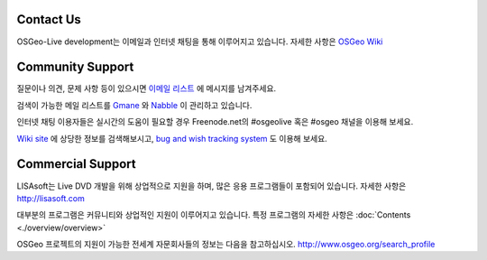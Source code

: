 Contact Us
================================================================================

OSGeo-Live development는 이메일과 인터넷 채팅을 통해 이루어지고 있습니다. 
자세한 사항은 `OSGeo Wiki <http://wiki.osgeo.org/wiki/Live_GIS_Disc#Contact_Us>`_

Community Support
================================================================================

질문이나 의견, 문제 사항 등이 있으시면 `이메일 리스트 <http://lists.osgeo.org/mailman/listinfo/live-demo>`_ 에 메시지를 남겨주세요.

검색이 가능한 메일 리스트를 `Gmane <http://news.gmane.org/gmane.comp.gis.osgeo.livedemo>`_ 와 `Nabble <http://osgeo-org.1803224.n2.nabble.com/OSGeo-FOSS4G-LiveDVD-f3623430.html>`_ 이 관리하고 있습니다.

인터넷 채팅 이용자들은 실시간의 도움이 필요할 경우 Freenode.net의 #osgeolive 혹은 #osgeo 채널을 이용해 보세요.

`Wiki site <http://wiki.osgeo.org/wiki/Live_GIS_Disc>`_ 에 상당한 정보를 검색해보시고, `bug and wish tracking system <https://trac.osgeo.org/osgeo/report/10>`_ 도 이용해 보세요.

Commercial Support
================================================================================

.. image:: ../images/logos/lisasoftlogo.jpg
  :scale: 100%
  :alt: LISAsoft
  :target: http://lisasoft.com

LISAsoft는 Live DVD 개발을 위해 상업적으로 지원을 하며, 많은 응용 프로그램들이 포함되어 있습니다.
자세한 사항은 http://lisasoft.com

대부분의 프로그램은 커뮤니티와 상업적인 지원이 이루어지고 있습니다. 
특정 프로그램의 자세한 사항은 :doc:`Contents <./overview/overview>` 

OSGeo 프로젝트의 지원이 가능한 전세계 자문회사들의 정보는 다음을 참고하십시오.
http://www.osgeo.org/search_profile

